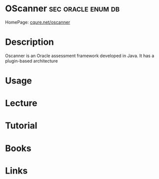 #+TAGS: sec oracle enum db 


* OScanner                                               :sec:oracle:enum:db:
HomePage: [[http://www.cqure.net/wp/tools/database/oscanner/][cqure.net/oscanner]]
* Description
Oscanner is an Oracle assessment framework developed in Java. It has a plugin-based architecture
* Usage
* Lecture
* Tutorial
* Books
* Links
